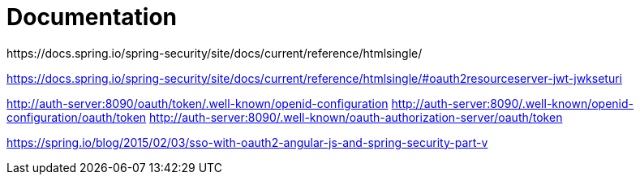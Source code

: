 = Documentation
https://docs.spring.io/spring-security/site/docs/current/reference/htmlsingle/

https://docs.spring.io/spring-security/site/docs/current/reference/htmlsingle/#oauth2resourceserver-jwt-jwkseturi

http://auth-server:8090/oauth/token/.well-known/openid-configuration
http://auth-server:8090/.well-known/openid-configuration/oauth/token
http://auth-server:8090/.well-known/oauth-authorization-server/oauth/token

https://spring.io/blog/2015/02/03/sso-with-oauth2-angular-js-and-spring-security-part-v
